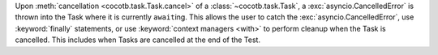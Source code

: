 Upon :meth:`cancellation <cocotb.task.Task.cancel>` of a :class:`~cocotb.task.Task`, a :exc:`asyncio.CancelledError` is thrown into the Task where it is currently ``await``\ ing. This allows the user to catch the :exc:`asyncio.CancelledError`, use :keyword:`finally` statements, or use :keyword:`context managers <with>` to perform cleanup when the Task is cancelled. This includes when Tasks are cancelled at the end of the Test.
